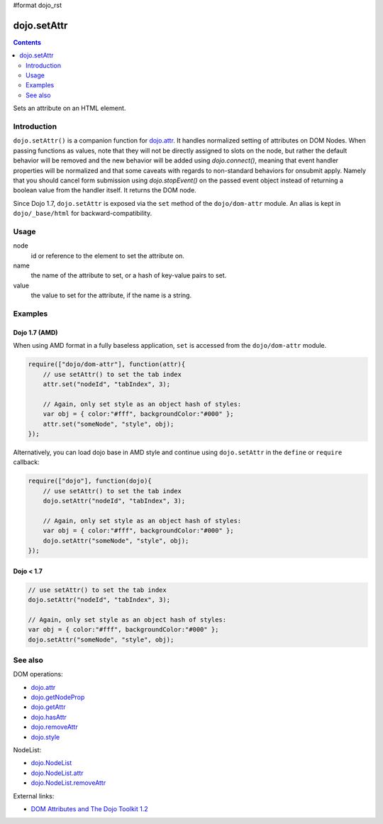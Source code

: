 #format dojo_rst

dojo.setAttr
============

.. contents::
   :depth: 2

Sets an attribute on an HTML element.


============
Introduction
============

``dojo.setAttr()`` is a companion function for `dojo.attr <dojo/attr>`_. It handles normalized setting of attributes on DOM Nodes. When passing functions as values, note that they will not be directly assigned to slots on the node, but rather the default behavior will be removed and the new behavior will be added
using `dojo.connect()`, meaning that event handler properties will be normalized and that some caveats with regards to non-standard behaviors for onsubmit apply. Namely that you should cancel form submission using `dojo.stopEvent()` on the passed event object instead of returning a boolean value from the handler itself. It returns the DOM node.

Since Dojo 1.7, ``dojo.setAttr`` is exposed via the ``set`` method of the ``dojo/dom-attr`` module.  An alias is kept in ``dojo/_base/html`` for backward-compatibility.

=====
Usage
=====

.. code-block :: javascript
 :linenos:
  
  // Dojo 1.7+ (AMD)
  require(["dojo/dom-attr"], function(domAttr){
    domAttr.set(node, name, value);
  });
  
  // Dojo < 1.7
  dojo.setAttr(node, name, value);

node
  id or reference to the element to set the attribute on.

name
  the name of the attribute to set, or a hash of key-value pairs to set.

value
  the value to set for the attribute, if the name is a string.


========
Examples
========

Dojo 1.7 (AMD)
--------------

When using AMD format in a fully baseless application, ``set`` is accessed from the ``dojo/dom-attr`` module.

.. code-block :: javascript

  require(["dojo/dom-attr"], function(attr){   
      // use setAttr() to set the tab index
      attr.set("nodeId", "tabIndex", 3);

      // Again, only set style as an object hash of styles:
      var obj = { color:"#fff", backgroundColor:"#000" };
      attr.set("someNode", "style", obj);
  });

Alternatively, you can load dojo base in AMD style and continue using ``dojo.setAttr`` in the ``define`` or ``require`` callback:

.. code-block :: javascript

  require(["dojo"], function(dojo){
      // use setAttr() to set the tab index
      dojo.setAttr("nodeId", "tabIndex", 3);

      // Again, only set style as an object hash of styles:
      var obj = { color:"#fff", backgroundColor:"#000" };
      dojo.setAttr("someNode", "style", obj);
  });
  
Dojo < 1.7
----------

.. code-block :: javascript

    // use setAttr() to set the tab index
    dojo.setAttr("nodeId", "tabIndex", 3);

    // Again, only set style as an object hash of styles:
    var obj = { color:"#fff", backgroundColor:"#000" };
    dojo.setAttr("someNode", "style", obj);

========
See also
========

DOM operations:

* `dojo.attr <dojo/attr>`_
* `dojo.getNodeProp <dojo/getNodeProp>`_
* `dojo.getAttr <dojo/getAttr>`_
* `dojo.hasAttr <dojo/hasAttr>`_
* `dojo.removeAttr <dojo/removeAttr>`_
* `dojo.style <dojo/style>`_

NodeList:

* `dojo.NodeList <dojo/NodeList>`_
* `dojo.NodeList.attr <dojo/NodeList/attr>`_
* `dojo.NodeList.removeAttr <dojo/NodeList/removeAttr>`_

External links:

* `DOM Attributes and The Dojo Toolkit 1.2 <http://www.sitepen.com/blog/2008/10/23/dom-attributes-and-the-dojo-toolkit-12/>`_
